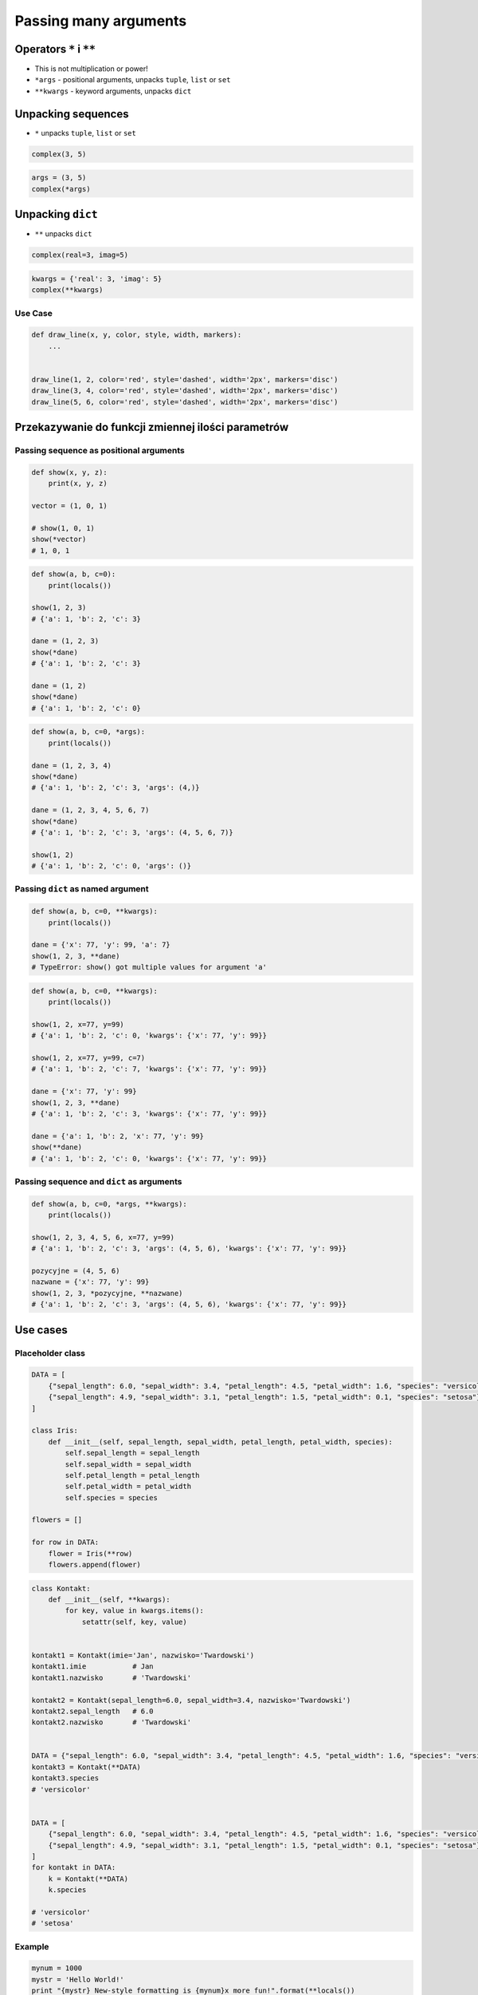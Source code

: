 **********************
Passing many arguments
**********************


Operators ``*`` i ``**``
========================
- This is not multiplication or power!
- ``*args`` - positional arguments, unpacks ``tuple``, ``list`` or ``set``
- ``**kwargs`` - keyword arguments, unpacks ``dict``


Unpacking sequences
===================
* ``*`` unpacks ``tuple``, ``list`` or ``set``

.. code-block:: python

    complex(3, 5)

.. code-block:: python

    args = (3, 5)
    complex(*args)


Unpacking ``dict``
==================
* ``**`` unpacks ``dict``

.. code-block:: python

    complex(real=3, imag=5)

.. code-block:: python

    kwargs = {'real': 3, 'imag': 5}
    complex(**kwargs)

Use Case
--------
.. code-block:: python

    def draw_line(x, y, color, style, width, markers):
        ...


    draw_line(1, 2, color='red', style='dashed', width='2px', markers='disc')
    draw_line(3, 4, color='red', style='dashed', width='2px', markers='disc')
    draw_line(5, 6, color='red', style='dashed', width='2px', markers='disc')

.. code-block:: python
    :caption: Podawanie parametrów do funkcji

    def draw_chart(a, b, color, style, width, markers):
        ...


    config = {
        'color': 'czerwony',
        'style': 'dashed',
        'width': '2px',
        'markers': 'disc',
    }

    draw_line(1, 2, **config)
    draw_line(3, 4, **config)
    draw_line(5, 6, **config)


Przekazywanie do funkcji zmiennej ilości parametrów
===================================================

Passing sequence as positional arguments
----------------------------------------
.. code-block:: python

    def show(x, y, z):
        print(x, y, z)

    vector = (1, 0, 1)

    # show(1, 0, 1)
    show(*vector)
    # 1, 0, 1

.. code-block:: python

    def show(a, b, c=0):
        print(locals())

    show(1, 2, 3)
    # {'a': 1, 'b': 2, 'c': 3}

    dane = (1, 2, 3)
    show(*dane)
    # {'a': 1, 'b': 2, 'c': 3}

    dane = (1, 2)
    show(*dane)
    # {'a': 1, 'b': 2, 'c': 0}

.. code-block:: python

    def show(a, b, c=0, *args):
        print(locals())

    dane = (1, 2, 3, 4)
    show(*dane)
    # {'a': 1, 'b': 2, 'c': 3, 'args': (4,)}

    dane = (1, 2, 3, 4, 5, 6, 7)
    show(*dane)
    # {'a': 1, 'b': 2, 'c': 3, 'args': (4, 5, 6, 7)}

    show(1, 2)
    # {'a': 1, 'b': 2, 'c': 0, 'args': ()}

Passing ``dict`` as named argument
----------------------------------
.. code-block:: python
    :caption: Named parameters don't care about order

    def show(x, y, z):
        print(x, y, z)

    vector = {'z': 1, 'y': 0, 'x': 1}

    # show(z=1, y=0, x=1)
    show(**vector)
    # 1, 0, 1

.. code-block:: python

    def show(a, b, c=0, **kwargs):
        print(locals())

    dane = {'x': 77, 'y': 99, 'a': 7}
    show(1, 2, 3, **dane)
    # TypeError: show() got multiple values for argument 'a'

.. code-block:: python

    def show(a, b, c=0, **kwargs):
        print(locals())

    show(1, 2, x=77, y=99)
    # {'a': 1, 'b': 2, 'c': 0, 'kwargs': {'x': 77, 'y': 99}}

    show(1, 2, x=77, y=99, c=7)
    # {'a': 1, 'b': 2, 'c': 7, 'kwargs': {'x': 77, 'y': 99}}

    dane = {'x': 77, 'y': 99}
    show(1, 2, 3, **dane)
    # {'a': 1, 'b': 2, 'c': 3, 'kwargs': {'x': 77, 'y': 99}}

    dane = {'a': 1, 'b': 2, 'x': 77, 'y': 99}
    show(**dane)
    # {'a': 1, 'b': 2, 'c': 0, 'kwargs': {'x': 77, 'y': 99}}

Passing sequence and ``dict`` as arguments
------------------------------------------
.. code-block:: python

    def show(a, b, c=0, *args, **kwargs):
        print(locals())

    show(1, 2, 3, 4, 5, 6, x=77, y=99)
    # {'a': 1, 'b': 2, 'c': 3, 'args': (4, 5, 6), 'kwargs': {'x': 77, 'y': 99}}

    pozycyjne = (4, 5, 6)
    nazwane = {'x': 77, 'y': 99}
    show(1, 2, 3, *pozycyjne, **nazwane)
    # {'a': 1, 'b': 2, 'c': 3, 'args': (4, 5, 6), 'kwargs': {'x': 77, 'y': 99}}


Use cases
=========

Placeholder class
-----------------
.. code-block:: python

    DATA = [
        {"sepal_length": 6.0, "sepal_width": 3.4, "petal_length": 4.5, "petal_width": 1.6, "species": "versicolor"},
        {"sepal_length": 4.9, "sepal_width": 3.1, "petal_length": 1.5, "petal_width": 0.1, "species": "setosa"},
    ]

    class Iris:
        def __init__(self, sepal_length, sepal_width, petal_length, petal_width, species):
            self.sepal_length = sepal_length
            self.sepal_width = sepal_width
            self.petal_length = petal_length
            self.petal_width = petal_width
            self.species = species

    flowers = []

    for row in DATA:
        flower = Iris(**row)
        flowers.append(flower)

.. code-block:: python

    class Kontakt:
        def __init__(self, **kwargs):
            for key, value in kwargs.items():
                setattr(self, key, value)


    kontakt1 = Kontakt(imie='Jan', nazwisko='Twardowski')
    kontakt1.imie           # Jan
    kontakt1.nazwisko       # 'Twardowski'

    kontakt2 = Kontakt(sepal_length=6.0, sepal_width=3.4, nazwisko='Twardowski')
    kontakt2.sepal_length   # 6.0
    kontakt2.nazwisko       # 'Twardowski'


    DATA = {"sepal_length": 6.0, "sepal_width": 3.4, "petal_length": 4.5, "petal_width": 1.6, "species": "versicolor"},
    kontakt3 = Kontakt(**DATA)
    kontakt3.species
    # 'versicolor'


    DATA = [
        {"sepal_length": 6.0, "sepal_width": 3.4, "petal_length": 4.5, "petal_width": 1.6, "species": "versicolor"},
        {"sepal_length": 4.9, "sepal_width": 3.1, "petal_length": 1.5, "petal_width": 0.1, "species": "setosa"},
    ]
    for kontakt in DATA:
        k = Kontakt(**DATA)
        k.species

    # 'versicolor'
    # 'setosa'

Example
-------
.. code-block:: python

    mynum = 1000
    mystr = 'Hello World!'
    print "{mystr} New-style formatting is {mynum}x more fun!".format(**locals())

Print formatting in classes
---------------------------
.. code-block:: python

    class Osoba:
        first_name = 'Jan'
        last_name = 'Twardowski'

        def __str__(self):
            return '{first_name} {last_name}'.format(**self.__dict__)
            return '{first_name} {last_name}'.format(first_name='Jan', last_name='Twardowski')
            return f'{self.first_name} {self.last_name}'


Calling function with all variables from higher order function
--------------------------------------------------------------
.. code-block:: python

    def show(*args, **kwargs):
        print(f'args: {args}')
        print(f'kwargs: {kwargs}')

    def function(a, b, c=0):
        x = 4
        y = 5

        show(**locals())

    function(1, 2)
    # args: ()
    # kwargs: {'a': 1, 'b': 2, 'c': 0, 'x': 4, 'y': 5}

Proxy functions
---------------
.. code-block:: python
    :caption: One of the most common use of ``*args``, ``**kwargs`` is for proxy methods.

    # ``read_csv`` is a function from ``pandas`` library
    def read_csv(filepath_or_buffer, sep=', ', delimiter=None,
                 header='infer', names=None, index_col=None,
                 usecols=None, squeeze=False, prefix=None,
                 mangle_dupe_cols=True, dtype=None, engine=None,
                 converters=None, true_values=None, false_values=None,
                 skipinitialspace=False, skiprows=None, nrows=None,
                 na_values=None, keep_default_na=True, na_filter=True,
                 verbose=False, skip_blank_lines=True, parse_dates=False,
                 infer_datetime_format=False, keep_date_col=False,
                 date_parser=None, dayfirst=False, iterator=False,
                 chunksize=None, compression='infer', thousands=None,
                 decimal=b'.', lineterminator=None, quotechar='"',
                 quoting=0, escapechar=None, comment=None, encoding=None,
                 dialect=None, tupleize_cols=None, error_bad_lines=True,
                 warn_bad_lines=True, skipfooter=0, doublequote=True,
                 delim_whitespace=False, low_memory=True, memory_map=False,
                 float_precision=None):
        ...

    def my_csv(file, decimal=b',', *args, **kwargs):
        return read_csv(
            filepath_or_buffer=file,
            decimal=decimal,
            encoding='utf-8',
            usecols=['Petal length', 'Species'],
            skip_blank_lines=True,
            *args,
            **kwargs)

    my_csv('iris.csv', decimal='.', verbose=True)

.. code-block:: python
    :caption: One of the most common use of ``*args``, ``**kwargs`` is for proxy methods.

    class Point2D:
        def __init__(self, x, y):
            self.x = x
            self.y = y


    class Point3D(Point2D):
        def __init__(self, z, *args, **kwargs):
            super().__init__(*args, **kwargs)
            self.z = z


Decorators
----------
.. code-block:: python

    from functools import wraps

    def login_required(f):
        @wraps(f)
        def wrapper(*args, **kwargs):
            if user.is_logged():
                return f(*args, **kwargs)
            else:
                print('Permission denied')
        return wrapper


Assignments
===========

Iris
----
* Filename: ``kwargs_iris.py``
* Lines of code to write: 15 lines
* Estimated time of completion: 20 min
* Input data: https://raw.githubusercontent.com/AstroMatt/book-python/master/functions/data/iris.csv

#. Otwórz link w przeglądarce i skopiuj zawartość do pliku na dysku o nazwie ``iris.csv``
#. Z pliku ``iris.csv`` odseparuj nagłówek i dane
#. Z nagłówka odrzuć rekord ``species``
#. Stwórz funkcję ``print_iris(species, **pomiary)``, która wyświetli zawartość wszystkich argumentów za pomocą ``locals()``
#. Dla każdego rekordu w danych:

    #. Usuń białe spacje
    #. Podziel po przecinku ``,``
    #. Wyniki podziału zapisz do dwóch zmiennych:

        * ``pomiary: Dict[str, float]`` - pomiary
        * ``gatunek: str`` - nazwa gatunku

    #. Odpalaj funkcję ``print_iris()``, podając wartości ``pomiary`` i ``gatunek``
    #. ``gatunek`` ma być podany pozycyjnie
    #. ``pomiary`` mają być podane nazwanie

